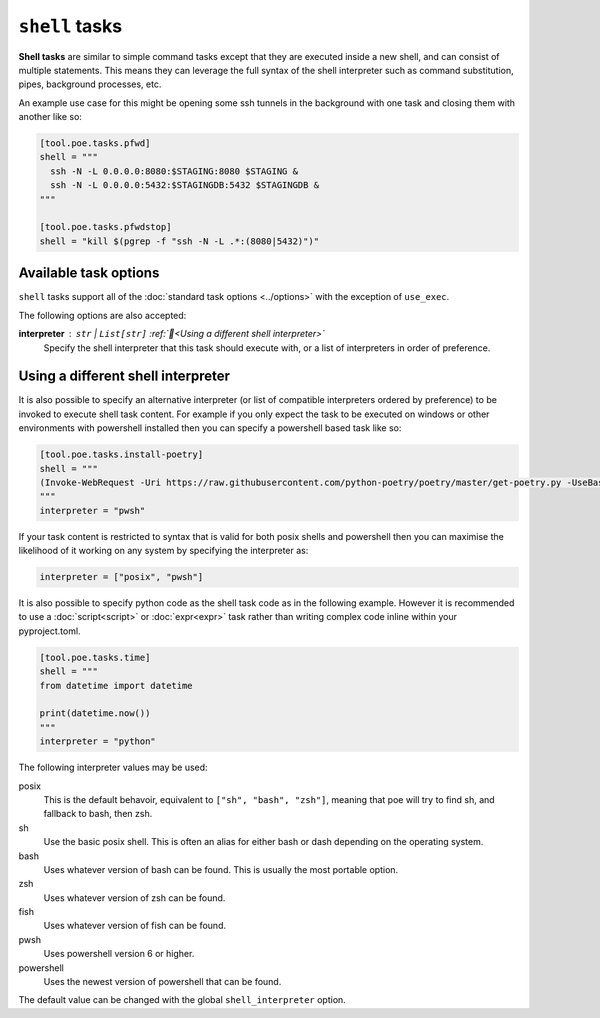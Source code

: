 ``shell`` tasks
===============

**Shell tasks** are similar to simple command tasks except that they are executed inside a new shell, and can consist of multiple statements. This means they can leverage the full syntax of the shell interpreter such as command substitution, pipes, background processes, etc.

An example use case for this might be opening some ssh tunnels in the background with one task and closing them with another like so:

.. code-block:: toml

  [tool.poe.tasks.pfwd]
  shell = """
    ssh -N -L 0.0.0.0:8080:$STAGING:8080 $STAGING &
    ssh -N -L 0.0.0.0:5432:$STAGINGDB:5432 $STAGINGDB &
  """

  [tool.poe.tasks.pfwdstop]
  shell = "kill $(pgrep -f "ssh -N -L .*:(8080|5432)")"

.. seealso::

    By default poe attempts to find a posix shell (sh, bash, or zsh in that order) on the system and uses that. When running on windows, poe will first look for |git_bash_link| at the usual location, and otherwise attempt to find it via the PATH, though this might not always be possible.


Available task options
----------------------

``shell`` tasks support all of the :doc:`standard task options <../options>` with the exception of ``use_exec``.

The following options are also accepted:

**interpreter** : ``str`` | ``List[str]`` :ref:`📖<Using a different shell interpreter>`
  Specify the shell interpreter that this task should execute with, or a list of interpreters in order of preference.


Using a different shell interpreter
-----------------------------------

It is also possible to specify an alternative interpreter (or list of compatible interpreters ordered by preference) to be invoked to execute shell task content. For example if you only expect the task to be executed on windows or other environments with powershell installed then you can specify a powershell based task like so:

.. code-block:: toml

  [tool.poe.tasks.install-poetry]
  shell = """
  (Invoke-WebRequest -Uri https://raw.githubusercontent.com/python-poetry/poetry/master/get-poetry.py -UseBasicParsing).Content | python -
  """
  interpreter = "pwsh"

If your task content is restricted to syntax that is valid for both posix shells and powershell then you can maximise the likelihood of it working on any system by specifying the interpreter as:

.. code-block:: toml

  interpreter = ["posix", "pwsh"]

It is also possible to specify python code as the shell task code as in the following example. However it is recommended to use a :doc:`script<script>` or :doc:`expr<expr>` task rather than writing complex code inline within your pyproject.toml.

.. code-block:: toml

  [tool.poe.tasks.time]
  shell = """
  from datetime import datetime

  print(datetime.now())
  """
  interpreter = "python"

The following interpreter values may be used:

posix
    This is the default behavoir, equivalent to ``["sh", "bash", "zsh"]``, meaning that poe will try to find sh, and fallback to bash, then zsh.
sh
    Use the basic posix shell. This is often an alias for either bash or dash depending on the operating system.
bash
    Uses whatever version of bash can be found. This is usually the most portable option.
zsh
    Uses whatever version of zsh can be found.
fish
    Uses whatever version of fish can be found.
pwsh
    Uses powershell version 6 or higher.
powershell
    Uses the newest version of powershell that can be found.

The default value can be changed with the global ``shell_interpreter`` option.


.. |git_bash_link| raw:: html

   <a href="https://gitforwindows.org" target="_blank">git bash</a>
